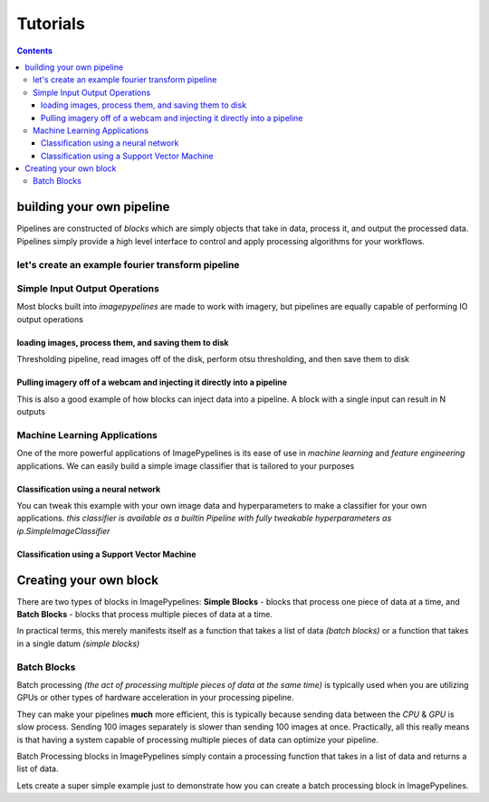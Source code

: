 =========
Tutorials
=========

.. contents::
    :depth: 3

building your own pipeline
**************************

Pipelines are constructed of `blocks` which are simply objects that take in data,
process it, and output the processed data. Pipelines simply provide a high level
interface to control and apply processing algorithms for your workflows.

.. image:: https://raw.githubusercontent.com/jmaggio14/imagepypelines/91b5f297632df16c2c246492782e37ea0a263b45/docs/images/pipeline-example.png
    :align: center

let's create an example fourier transform pipeline
--------------------------------------------------

.. doctest:: python

    >>> import imagepypelines as ip
    >>>
    >>> loader = ip.blocks.ImageLoader() # load in image filenames
    >>> grayscale = ip.blocks.Color2Gray() # convert images to grayscale
    >>> fft = ip.blocks.FFT() # create an fft
    >>>
    >>> fft_pipeline = ip.Pipeline([loader,grayscale,fft])
    >>>
    >>> # load in a list of example image filenames
    >>> filenames = ip.standard_image_filenames()
    >>> # process the data
    >>> ffts = fft_pipeline.process(filenames) # doctest: +ELLIPSIS
    [...]


Simple Input Output Operations
------------------------------

Most blocks built into `imagepypelines` are made to work with imagery, but pipelines
are equally capable of performing IO output operations

loading images, process them, and saving them to disk
^^^^^^^^^^^^^^^^^^^^^^^^^^^^^^^^^^^^^^^^^^^^^^^^^^^^^
Thresholding pipeline, read images off of the disk, perform otsu thresholding,
and then save them to disk


.. doctest:: python

    >>> import imagepypelines as ip
    >>>
    >>> # build blocks for this pipeline
    >>> loader = ip.blocks.ImageLoader()
    >>> rgb2gray = ip.blocks.Color2Gray()
    >>> otsu = ip.blocks.Otsu()
    >>> writer = ip.blocks.WriterBlock('./output_dir',return_type='filename')
    >>>
    >>> # pipeline construction
    >>> pipeline = ip.Pipeline([loader,rgb2gray,otsu,writer])
    >>>
    >>> # get filenames of saved thresholded data
    >>> processed_filenames = pipeline.process( ip.standard_image_filenames() )  # doctest:+ELLIPSIS
    [...]


Pulling imagery off of a webcam and injecting it directly into a pipeline
^^^^^^^^^^^^^^^^^^^^^^^^^^^^^^^^^^^^^^^^^^^^^^^^^^^^^^^^^^^^^^^^^^^^^^^^^
This is also a good example of how blocks can inject data into a pipeline.
A block with a single input can result in N outputs

.. .. doctest:: python
..     :skipif: IP_NO_CAMERA
..
..     >>> import imagepypelines as ip
..     >>>
..     >>> # let's make a pipeline to talk to a webcam and save them to disk
..     >>> camera = ip.blocks.CameraBlock(device='/dev/video0')
..     >>> rgb2gray = ip.blocks.Color2Gray()
..     >>> otsu = ip.blocks.Otsu()
..     >>> writer = ip.blocks.WriterBlock(output_dir='./output_dir')
..     >>>
..     >>> # pipeline construction
..     >>> pipeline = ip.Pipeline(blocks=[camera,otsu,writer])
..     >>>
..     >>> # run capture 100 images in increments of 10
..     >>> for i in range(10):
..     ...     pipeline.process([10]) # doctest:+ELLIPSIS
..     [...]

Machine Learning Applications
-----------------------------
One of the more powerful applications of ImagePypelines is its ease of use in
*machine learning* and *feature engineering* applications. We can easily build
a simple image classifier that is tailored to your purposes

Classification using a neural network
^^^^^^^^^^^^^^^^^^^^^^^^^^^^^^^^^^^^^
You can tweak this example with your own image data and hyperparameters to make a classifier for your own applications.
*this classifier is available as a builtin Pipeline with fully tweakable hyperparameters as ip.SimpleImageClassifier*

.. doctest:: python

    >>> import imagepypelines as ip
    >>>
    >>> # ----------------- loading example data ---------------
    >>> cifar10 = ip.ml.Cifar10(fraction=.01) # doctest:+ELLIPSIS
    >>> train_data, train_labels = cifar10.get_train()
    >>> test_data, ground_truth = cifar10.get_test()
    >>> # --------------- now we'll build the pipeline ----------------
    >>> features = ip.blocks.PretrainedNetwork() # doctest:+ELLIPSIS
    >>> pca = ip.blocks.PCA(256) # principle component analysis block
    >>> neural_network = ip.blocks.MultilayerPerceptron(neurons=512, num_hidden=2) # neural network block
    >>> #
    >>> classifier = ip.Pipeline([features,pca,neural_network])
    >>> #
    >>> # -------------- train and predict the classifier ---------------
    >>> classifier.train(train_data,train_labels) # train the classifier # doctest:+ELLIPSIS
    [...]
    >>> predictions = classifier.process(test_data) # doctest:+ELLIPSIS
    [...]
    >>> # print the accuracy
    >>> accuracy = ip.accuracy(predictions,ground_truth)
    >>> print('accuracy: {}%'.format(accuracy * 100) ) # doctest:+ELLIPSIS
    accuracy: [...]%

Classification using a Support Vector Machine
^^^^^^^^^^^^^^^^^^^^^^^^^^^^^^^^^^^^^^^^^^^^^
.. doctest:: python

    >>> import imagepypelines as ip
    >>> # ----------------- loading example data ---------------
    >>> cifar10 = ip.ml.Cifar10(fraction=.01)
    >>> train_data, train_labels = cifar10.get_train()
    >>> test_data, ground_truth = cifar10.get_test()
    >>> # --------------- now we'll build the pipeline ----------------
    >>> features = ip.blocks.PretrainedNetwork() # image feature block
    >>> pca = ip.blocks.PCA(256) # principle component analysis block
    >>> neural_network = ip.blocks.LinearSvm() # support vector machine block
    >>> # SVMs for linear, rbf, polynomial, and sigmoid kernels are all available
    >>> classifier = ip.Pipeline([features,pca,neural_network])
    >>> # -------------- train and predict the classifier ---------------
    >>> classifier.train(train_data,train_labels) # train the classifier #doctest:+ELLIPSIS
    [...]
    >>> predictions = classifier.process(test_data) # doctest:+ELLIPSIS
    [...]
    >>> # print the accuracy
    >>> accuracy = ip.accuracy(predictions,ground_truth)
    >>> print('accuracy: {}%'.format(accuracy * 100) ) # doctest:+ELLIPSIS
    accuracy: [...]%

Creating your own block
***********************
There are two types of blocks in ImagePypelines: **Simple Blocks** - blocks that process one piece of data at a time, and **Batch Blocks** - blocks that process multiple pieces of data at a time.

In practical terms, this merely manifests itself as a function that takes a list of data *(batch blocks)* or a function that takes in a single datum *(simple blocks)*

Batch Blocks
------------
Batch processing *(the act of processing multiple pieces of data at the same time)* is typically used when you are utilizing GPUs or other types of hardware acceleration in your processing pipeline.

They can make your pipelines **much** more efficient, this is typically because sending data between the *CPU* & *GPU* is slow process. Sending 100 images separately is slower than sending 100 images at once. Practically, all this really means is that having a system capable of processing multiple pieces of data can optimize your pipeline.

Batch Processing blocks in ImagePypelines simply contain a processing function that takes in a list of data and returns a list of data.

Lets create a super simple example just to demonstrate how you can create a batch processing block in ImagePypelines.

.. doctest:: python

    >>> import imagepypelines as ip
    >>> import numpy as np
    >>> class AddOneBlock(ip.BatchBlock):
    ...     def __init__(self):
    ...         io_map = {ip.GRAY:ip.GRAY}
    ...         super(AddOneBlock,self).__init__(io_map)
    ...     def batch_process(self,batch_data):
    ...         """take in a list of datums and return a processed list of datums"""
    ...         # turn this list of data into a single array
    ...         img_stack = np.stack(batch_data, axis=0) # [(N,M,3),(N,M,3)] --> (2,N,M,3)
    ...         img_stack = img_stack + 1 # add one to images
    ...         # (2,N,M,3) --> [(N,M,3),(N,M,3)]
    ...         processed_batch = [img_stack[i] for i in range(img_stack.shape[0])]
    ...         return processed_batch
    >>>
    >>> p = ip.Pipeline( [ip.blocks.Color2Gray(),ip.blocks.Resizer(512,512),AddOneBlock()] )
    >>> std_images_plus_one = p.process( ip.standard_images() ) # doctest: +ELLIPSIS
    [...]
